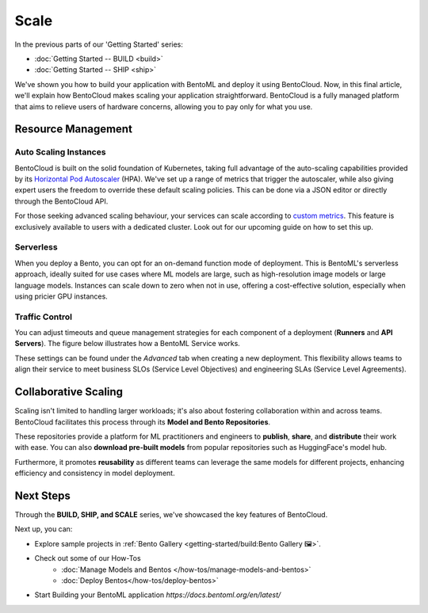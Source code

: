 ==============
Scale
==============

In the previous parts of our 'Getting Started' series:

- :doc:`Getting Started -- BUILD <build>`
- :doc:`Getting Started -- SHIP <ship>`

We've shown you how to build your application with BentoML and deploy it using BentoCloud. Now, in this final article, we'll explain how BentoCloud makes scaling your application straightforward. BentoCloud is a fully managed platform that aims to relieve users of hardware concerns, allowing you to pay only for what you use.

-------------------
Resource Management
-------------------

~~~~~~~~~~~~~~~~~~~~~~
Auto Scaling Instances
~~~~~~~~~~~~~~~~~~~~~~

BentoCloud is built on the solid foundation of Kubernetes, taking full advantage of the auto-scaling capabilities provided by its `Horizontal Pod Autoscaler <https://kubernetes.io/docs/tasks/run-application/horizontal-pod-autoscale/>`_ (HPA). We've set up a range of metrics that trigger the autoscaler, while also giving expert users the freedom to override these default scaling policies. This can be done via a JSON editor or directly through the BentoCloud API.

.. image:: ../_static/img/scale-autoscale.png

For those seeking advanced scaling behaviour, your services can scale according to `custom metrics <https://kubernetes.io/docs/tasks/run-application/horizontal-pod-autoscale/#scaling-on-custom-metrics>`_. This feature is exclusively available to users with a dedicated cluster. Look out for our upcoming guide on how to set this up.

~~~~~~~~~~
Serverless
~~~~~~~~~~

When you deploy a Bento, you can opt for an on-demand function mode of deployment. This is BentoML's serverless approach, ideally suited for use cases where ML models are large, such as high-resolution image models or large language models. Instances can scale down to zero when not in use, offering a cost-effective solution, especially when using pricier GPU instances.

.. image:: ../_static/img/scale-serverless.png

~~~~~~~~~~~~~~~
Traffic Control
~~~~~~~~~~~~~~~

You can adjust timeouts and queue management strategies for each component of a deployment (**Runners** and **API Servers**). The figure below illustrates how a BentoML Service works.

.. image:: ../_static/img/scale-service.png

These settings can be found under the `Advanced` tab when creating a new deployment. This flexibility allows teams to align their service to meet business SLOs (Service Level Objectives) and engineering SLAs (Service Level Agreements).

.. image:: ../_static/img/scale-traffic-control.png

---------------------
Collaborative Scaling
---------------------

Scaling isn't limited to handling larger workloads; it's also about fostering collaboration within and across teams. 
BentoCloud facilitates this process through its **Model and Bento Repositories**. 

These repositories provide a platform for ML practitioners and engineers to **publish**, **share**, and **distribute** their work with ease. You can also **download pre-built models** from popular repositories such as HuggingFace's model hub.

Furthermore, it promotes **reusability** as different teams can leverage the same models for different projects, enhancing efficiency and consistency in model deployment.

----------
Next Steps
----------

Through the **BUILD, SHIP, and SCALE** series, we've showcased the key features of BentoCloud. 

Next up, you can:

- Explore sample projects in :ref:`Bento Gallery <getting-started/build:Bento Gallery 🖼️>`.
- Check out some of our How-Tos
    - :doc:`Manage Models and Bentos </how-tos/manage-models-and-bentos>`
    - :doc:`Deploy Bentos</how-tos/deploy-bentos>`
- Start Building your BentoML application `https://docs.bentoml.org/en/latest/`

